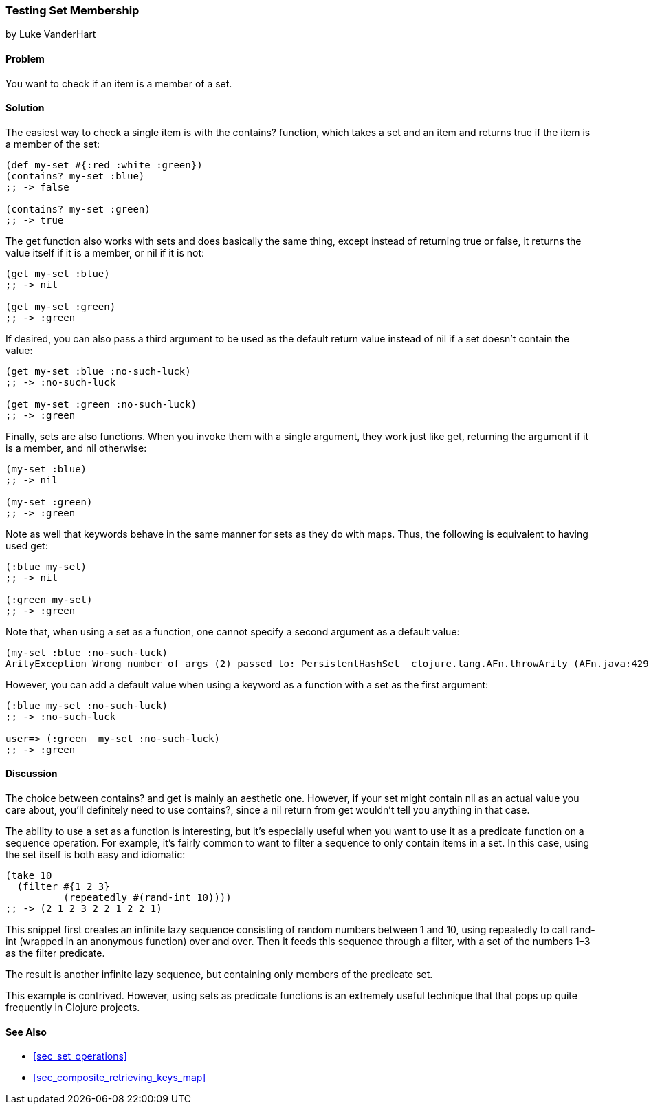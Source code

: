 [[sec_testing_set_membership]]
=== Testing Set Membership
[role="byline"]
by Luke VanderHart

==== Problem

You want to check if an item is a member of a set.(((sets, testing membership of)))((("functions", "contains?")))

==== Solution

The easiest way to check a single item is with the +contains?+
function, which takes a set and an item and returns +true+ if the item
is a member of the set:

[source,clojure]
----
(def my-set #{:red :white :green})
(contains? my-set :blue)
;; -> false

(contains? my-set :green)
;; -> true
----

The +get+ function also works with sets and does basically the same(((functions, get)))
thing, except instead of returning +true+ or +false+, it returns the
value itself if it is a member, or +nil+ if it is not:

[source,clojure]
----
(get my-set :blue)
;; -> nil

(get my-set :green)
;; -> :green
----

If desired, you can also pass a third argument to be used as the default return value instead
of +nil+ if a set doesn't contain the value:

[source,clojure]
----
(get my-set :blue :no-such-luck)
;; -> :no-such-luck

(get my-set :green :no-such-luck)
;; -> :green
----

Finally, sets are also functions. When you invoke them with a single
argument, they work just like +get+, returning the argument if it is a
member, and +nil+ otherwise:

[source,clojure]
----
(my-set :blue)
;; -> nil

(my-set :green)
;; -> :green
----

Note as well that keywords behave in the same manner for sets as they(((keywords, sets and)))
do with maps. Thus, the following is equivalent to having used +get+:

[source,clojure]
----
(:blue my-set)
;; -> nil

(:green my-set)
;; -> :green
----

Note that, when using a set as a function, one cannot specify a second argument
as a default value:

[source,clojure]
----
(my-set :blue :no-such-luck)
ArityException Wrong number of args (2) passed to: PersistentHashSet  clojure.lang.AFn.throwArity (AFn.java:429)
----

However, you can add a default value when using a keyword as a function with a set as the first argument:

[source,clojure]
----
(:blue my-set :no-such-luck)
;; -> :no-such-luck

user=> (:green  my-set :no-such-luck)
;; -> :green
----

==== Discussion

The choice between +contains?+ and +get+ is mainly an aesthetic one.
However, if your set might contain +nil+ as an actual value you care
about, you'll definitely need to use +contains?+, since a +nil+ return
from +get+ wouldn't tell you anything in that case.

The ability to use a set as a function is interesting, but it's(((sets, using as a function)))(((filtering)))
especially useful when you want to use it as a predicate function on a
sequence operation. For example, it's fairly common to want to filter
a sequence to only contain items in a set. In this case, using the set
itself is both easy and idiomatic:

[source,clojure]
----
(take 10
  (filter #{1 2 3}
          (repeatedly #(rand-int 10))))
;; -> (2 1 2 3 2 2 1 2 2 1)
----

This snippet first creates an infinite lazy sequence consisting of
random numbers between 1 and 10, using +repeatedly+ to call
+rand-int+ (wrapped in an anonymous function) over and over. Then it
feeds this sequence through a filter, with a set of the numbers 1&#x2013;3
as the filter predicate.

The result is another infinite lazy sequence, but containing only
members of the predicate set.

This example is contrived. However, using sets as predicate functions
is an extremely useful technique that that pops up quite frequently in Clojure projects.

==== See Also

* <<sec_set_operations>>
* <<sec_composite_retrieving_keys_map>>
